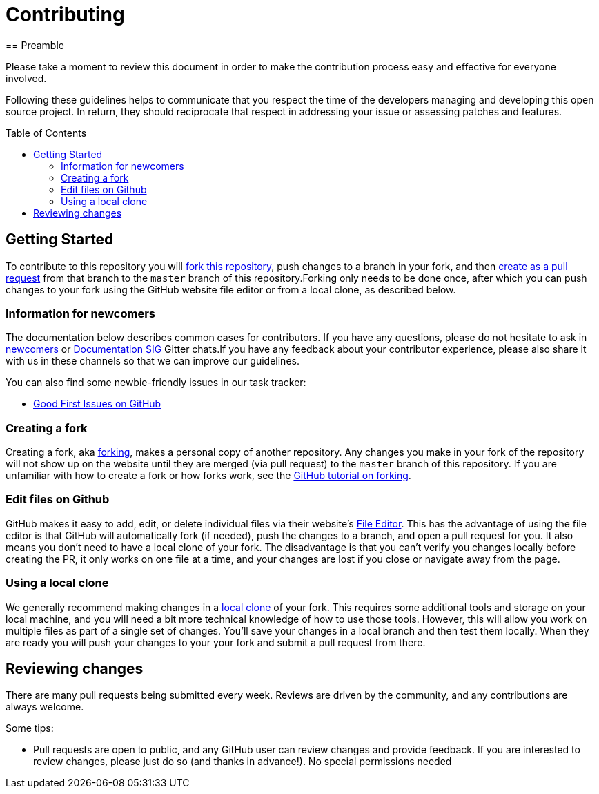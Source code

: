 = Contributing
:toc-placement: preamble
:toc:
:toclevels: 3
// Uris
:uri-forking: https://guides.github.com/activities/forking/
:uri-pull-request: https://help.github.com/articles/creating-a-pull-request-from-a-fork/
:uri-edit-files: https://help.github.com/articles/editing-files-in-your-repository/
:uri-local-clone: https://help.github.com/articles/cloning-a-repository-from-github/
== Preamble

Please take a moment to review this document in order to make the contribution process easy and effective for everyone involved.

Following these guidelines helps to communicate that you respect the time of the developers managing and developing this open source project. In return, they should reciprocate that respect in addressing your issue or assessing patches and features.

== Getting Started

To contribute to this repository you will {uri-forking}[fork this repository], push changes to a branch in your fork, and then {uri-pull-request}[create as a pull request] from that branch to the `master` branch of this repository.Forking only needs to be done once, after which you can push changes to your fork using the GitHub website file editor or from a local clone, as described below.

=== Information for newcomers

The documentation below describes common cases for contributors. If you have any questions, please do not hesitate to ask in link:https://gitter.im/jenkinsci/newcomer-contributors[newcomers] or link:https://gitter.im/jenkinsci/docs[Documentation SIG] Gitter chats.If you have any feedback about your contributor experience, please also share it with us in these channels so that we can improve our guidelines.

You can also find some newbie-friendly issues in our task tracker:

* link:../../issues?q=is%3Aissue+is%3Aopen+label%3A%22good+first+issue%22[Good First Issues on GitHub]

=== Creating a fork

Creating a fork, aka {uri-forking}[forking], makes a personal copy of another repository. Any changes you make in your fork of the repository will not show up on the website until they are merged (via pull request) to the `master` branch of this repository. If you are unfamiliar with how to create a fork or how forks work, see the {uri-forking}[GitHub tutorial on forking].

=== Edit files on Github

GitHub makes it easy to add, edit, or delete individual files via their website's {uri-edit-files}[File Editor]. This has the advantage of using the file editor is that GitHub will automatically fork (if needed), push the changes to a branch, and open a pull request for you. It also means you don't need to have a local clone of your fork. The disadvantage is that you can't verify you changes locally before creating the PR, it only works on one file at a time, and your changes are lost if you close or navigate away from the page.

=== Using a local clone

We generally recommend making changes in a {uri-local-clone}[local clone] of your fork. This requires some additional tools and storage on your local machine, and you will need a bit more technical knowledge of how to use those tools. However, this will allow you work on multiple files as part of a single set of changes. You'll save your changes in a local branch and then test them locally. When they are ready you will push your changes to your your fork and submit a pull request from there.

== Reviewing changes

There are many pull requests being submitted every week. Reviews are driven by the community, and any contributions are always welcome.

Some tips:

- Pull requests are open to public, and any GitHub user can review changes and provide feedback. If you are interested to review changes, please just do so (and thanks in advance!). No special permissions needed
